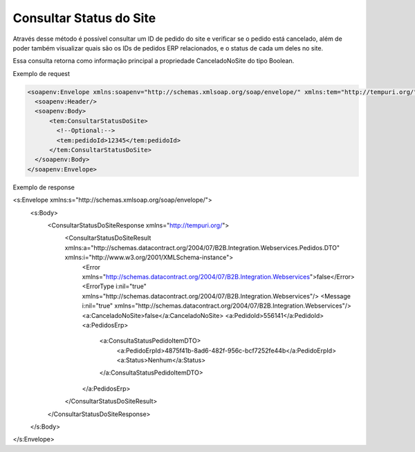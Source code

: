 ﻿Consultar Status do Site
========================

Através desse método é possível consultar um ID de pedido do site e verificar se o pedido está cancelado, além de poder também visualizar quais são os IDs de pedidos ERP relacionados, e o status de cada um deles no site.

Essa consulta retorna como informação principal a propriedade CanceladoNoSite do tipo Boolean.

Exemplo de request

.. code-block:: xml

  <soapenv:Envelope xmlns:soapenv="http://schemas.xmlsoap.org/soap/envelope/" xmlns:tem="http://tempuri.org/">
    <soapenv:Header/>
    <soapenv:Body>
        <tem:ConsultarStatusDoSite>
          <!--Optional:-->
          <tem:pedidoId>12345</tem:pedidoId>
        </tem:ConsultarStatusDoSite>
    </soapenv:Body>
  </soapenv:Envelope>
   

Exemplo de response

.. code-block:: xml

<s:Envelope xmlns:s="http://schemas.xmlsoap.org/soap/envelope/">
   <s:Body>
      <ConsultarStatusDoSiteResponse xmlns="http://tempuri.org/">
         <ConsultarStatusDoSiteResult xmlns:a="http://schemas.datacontract.org/2004/07/B2B.Integration.Webservices.Pedidos.DTO" xmlns:i="http://www.w3.org/2001/XMLSchema-instance">
            <Error xmlns="http://schemas.datacontract.org/2004/07/B2B.Integration.Webservices">false</Error>
            <ErrorType i:nil="true" xmlns="http://schemas.datacontract.org/2004/07/B2B.Integration.Webservices"/>
            <Message i:nil="true" xmlns="http://schemas.datacontract.org/2004/07/B2B.Integration.Webservices"/>
            <a:CanceladoNoSite>false</a:CanceladoNoSite>
            <a:PedidoId>556141</a:PedidoId>
            <a:PedidosErp>
               <a:ConsultaStatusPedidoItemDTO>
                  <a:PedidoErpId>4875f41b-8ad6-482f-956c-bcf7252fe44b</a:PedidoErpId>
                  <a:Status>Nenhum</a:Status>
               </a:ConsultaStatusPedidoItemDTO>
            </a:PedidosErp>
         </ConsultarStatusDoSiteResult>
      </ConsultarStatusDoSiteResponse>
   </s:Body>
</s:Envelope>

